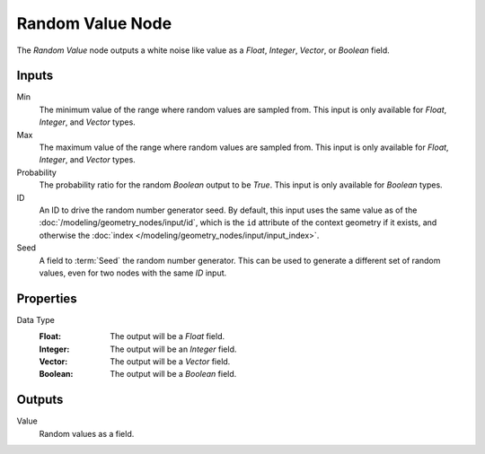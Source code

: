 .. index:: Geometry Nodes; Random Value
.. _bpy.types.FunctionNodeRandomValue:

*****************
Random Value Node
*****************

.. figure:: /images/node-types_FunctionNodeRandomValue.webp
   :align: right
   :alt: Random Value node.

The *Random Value* node outputs a white noise like value as a *Float*, *Integer*, *Vector*, or *Boolean* field.


Inputs
======

Min
   The minimum value of the range where random values are sampled from.
   This input is only available for *Float*, *Integer*, and *Vector* types.

Max
   The maximum value of the range where random values are sampled from.
   This input is only available for *Float*, *Integer*, and *Vector* types.

Probability
   The probability ratio for the random *Boolean* output to be *True*.
   This input is only available for *Boolean* types.

ID
   An ID to drive the random number generator seed. By default, this input uses the same value
   as of the :doc:`/modeling/geometry_nodes/input/id`, which is the ``id`` attribute of the context
   geometry if it exists, and otherwise the :doc:`index </modeling/geometry_nodes/input/input_index>`.

Seed
   A field to :term:`Seed` the random number generator. This can be used to generate
   a different set of random values, even for two nodes with the same *ID* input.


Properties
==========

Data Type
   :Float: The output will be a *Float* field.
   :Integer: The output will be an *Integer* field.
   :Vector: The output will be a *Vector* field.
   :Boolean: The output will be a *Boolean* field.


Outputs
=======

Value
   Random values as a field.
